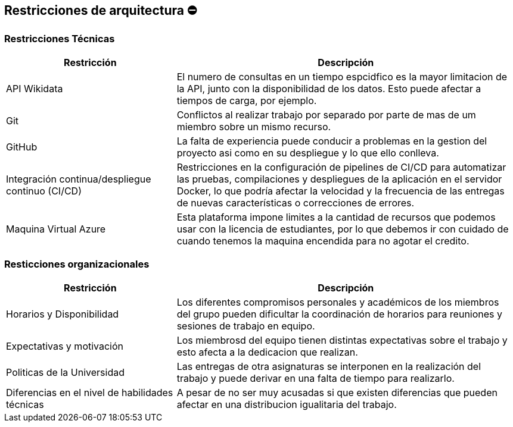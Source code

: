 ifndef::imagesdir[:imagesdir: ../images]

[[section-architecture-constraints]]
== Restricciones de arquitectura ⛔


=== Restricciones Técnicas
[options="header",cols="1,2"]
|===
|Restricción|Descripción
|API Wikidata|El numero de consultas en un tiempo espcidfico es la mayor limitacion de la API, junto con la disponibilidad de los datos. Esto puede afectar a tiempos de carga, por ejemplo.
|Git|Conflictos al realizar trabajo por separado por parte de mas de um miembro sobre un mismo recurso.
|GitHub|La falta de experiencia puede conducir a problemas en la gestion del proyecto asi como en su despliegue y lo que ello conlleva.
|Integración continua/despliegue continuo (CI/CD)|Restricciones en la configuración de pipelines de CI/CD para automatizar las pruebas, compilaciones y despliegues de la aplicación en el servidor Docker, lo que podría afectar la velocidad y la frecuencia de las entregas de nuevas características o correcciones de errores.
|Maquina Virtual Azure|Esta plataforma impone limites a la cantidad de recursos que podemos usar con la licencia de estudiantes, por lo que debemos ir con cuidado de cuando tenemos la maquina encendida para no agotar el credito.
|===


=== Resticciones organizacionales
[options="header",cols="1,2"]
|===
|Restricción | Descripción
|Horarios y Disponibilidad| Los diferentes compromisos personales y académicos de los miembros del grupo pueden dificultar la coordinación de horarios para reuniones y sesiones de trabajo en equipo.
|Expectativas y motivación| Los miembrosd del equipo tienen distintas expectativas sobre el trabajo y esto afecta a la dedicacion que realizan.
|Politicas de la Universidad|Las entregas de otra asignaturas se interponen en la realización del trabajo y puede derivar en una falta de tiempo para realizarlo.
|Diferencias en el nivel de habilidades técnicas|A pesar de no ser muy acusadas si que existen diferencias que pueden afectar en una distribucion igualitaria del trabajo.
|===